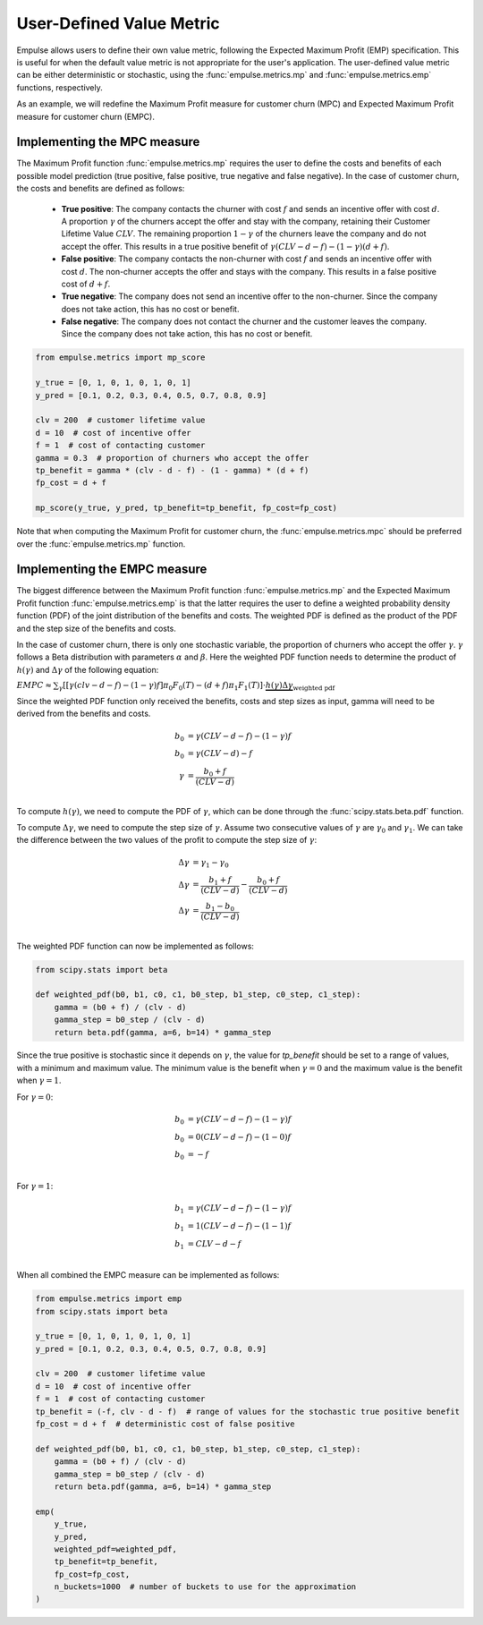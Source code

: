 =========================
User-Defined Value Metric
=========================

Empulse allows users to define their own value metric, following the Expected Maximum Profit (EMP) specification.
This is useful for when the default value metric is not appropriate for the user's application.
The user-defined value metric can be either deterministic or stochastic,
using the :func:`empulse.metrics.mp` and :func:`empulse.metrics.emp` functions, respectively.

As an example, we will redefine the Maximum Profit measure for customer churn (MPC) and
Expected Maximum Profit measure for customer churn (EMPC).

Implementing the MPC measure
----------------------------

The Maximum Profit function :func:`empulse.metrics.mp`
requires the user to define the costs and benefits of each possible model prediction
(true positive, false positive, true negative and false negative).
In the case of customer churn, the costs and benefits are defined as follows:
    - **True positive**: The company contacts the churner with cost :math:`f` and
      sends an incentive offer with cost :math:`d`.
      A proportion :math:`\gamma` of the churners accept the offer and stay with the company,
      retaining their Customer Lifetime Value :math:`CLV`.
      The remaining proportion :math:`1 - \gamma` of the churners leave the company and do not accept the offer.
      This results in a true positive benefit of :math:`\gamma (CLV-d-f) - (1-\gamma)(d+f)`.

    - **False positive**: The company contacts the non-churner with cost :math:`f` and
      sends an incentive offer with cost :math:`d`.
      The non-churner accepts the offer and stays with the company.
      This results in a false positive cost of :math:`d+f`.

    - **True negative**: The company does not send an incentive offer to the non-churner.
      Since the company does not take action, this has no cost or benefit.

    - **False negative**: The company does not contact the churner and the customer leaves the company.
      Since the company does not take action, this has no cost or benefit.

.. code-block:: python

    from empulse.metrics import mp_score

    y_true = [0, 1, 0, 1, 0, 1, 0, 1]
    y_pred = [0.1, 0.2, 0.3, 0.4, 0.5, 0.7, 0.8, 0.9]

    clv = 200  # customer lifetime value
    d = 10  # cost of incentive offer
    f = 1  # cost of contacting customer
    gamma = 0.3  # proportion of churners who accept the offer
    tp_benefit = gamma * (clv - d - f) - (1 - gamma) * (d + f)
    fp_cost = d + f

    mp_score(y_true, y_pred, tp_benefit=tp_benefit, fp_cost=fp_cost)

Note that when computing the Maximum Profit for customer churn,
the :func:`empulse.metrics.mpc` should be preferred over the :func:`empulse.metrics.mp` function.

Implementing the EMPC measure
-----------------------------

The biggest difference between the Maximum Profit function :func:`empulse.metrics.mp`
and the Expected Maximum Profit function :func:`empulse.metrics.emp`
is that the latter requires the user to define a weighted probability density function (PDF)
of the joint distribution of the benefits and costs.
The weighted PDF is defined as the product of the PDF and the step size of the benefits and costs.

In the case of customer churn, there is only one stochastic variable,
the proportion of churners who accept the offer :math:`\gamma`.
:math:`\gamma` follows a Beta distribution with parameters :math:`\alpha` and :math:`\beta`.
Here the weighted PDF function needs to determine the product of :math:`h(\gamma)` and :math:`\Delta \gamma`
of the following equation:

:math:`EMPC \approx \sum_\gamma [[\gamma (clv - d - f) - (1 - \gamma) f] \pi_0 F_0(T) - (d+f) \pi_1 F_1(T) ] \cdot \underbrace{h(\gamma) \Delta \gamma}_{\text{weighted pdf}}`

Since the weighted PDF function only received the benefits, costs and step sizes as input,
gamma will need to be derived from the benefits and costs.

.. math::

    b_0 &= \gamma (CLV - d - f) - (1 - \gamma) f \\
    b_0 &= \gamma (CLV - d) - f  \\
    \gamma &= \frac{b_0 + f}{(CLV - d)} \\

To compute :math:`h(\gamma)`, we need to compute the PDF of :math:`\gamma`,
which can be done through the :func:`scipy.stats.beta.pdf` function.

To compute :math:`\Delta \gamma`, we need to compute the step size of :math:`\gamma`.
Assume two consecutive values of :math:`\gamma` are :math:`\gamma_0` and :math:`\gamma_1`.
We can take the difference between the two values of the profit to compute the step size of :math:`\gamma`:

.. math::

    \Delta \gamma &= \gamma_1 - \gamma_0 \\
    \Delta \gamma &= \frac{b_1 + f}{(CLV - d)} - \frac{b_0 + f}{(CLV - d)} \\
    \Delta \gamma &= \frac{b_1 - b_0}{(CLV - d)} \\

The weighted PDF function can now be implemented as follows:

.. code-block:: python

    from scipy.stats import beta

    def weighted_pdf(b0, b1, c0, c1, b0_step, b1_step, c0_step, c1_step):
        gamma = (b0 + f) / (clv - d)
        gamma_step = b0_step / (clv - d)
        return beta.pdf(gamma, a=6, b=14) * gamma_step

Since the true positive is stochastic since it depends on :math:`\gamma`,
the value for `tp_benefit` should be set to a range of values, with a minimum and maximum value.
The minimum value is the benefit when :math:`\gamma = 0` and the maximum value is the benefit when :math:`\gamma = 1`.

For :math:`\gamma = 0`:

.. math::

    b_0 &= \gamma (CLV - d - f) - (1 - \gamma) f \\
    b_0 &= 0 (CLV - d - f) - (1 - 0) f \\
    b_0 &= -f \\

For :math:`\gamma = 1`:

.. math::

    b_1 &= \gamma (CLV - d - f) - (1 - \gamma) f \\
    b_1 &= 1 (CLV - d - f) - (1 - 1) f \\
    b_1 &= CLV - d - f \\

When all combined the EMPC measure can be implemented as follows:

.. code-block:: python

    from empulse.metrics import emp
    from scipy.stats import beta

    y_true = [0, 1, 0, 1, 0, 1, 0, 1]
    y_pred = [0.1, 0.2, 0.3, 0.4, 0.5, 0.7, 0.8, 0.9]

    clv = 200  # customer lifetime value
    d = 10  # cost of incentive offer
    f = 1  # cost of contacting customer
    tp_benefit = (-f, clv - d - f)  # range of values for the stochastic true positive benefit
    fp_cost = d + f  # deterministic cost of false positive

    def weighted_pdf(b0, b1, c0, c1, b0_step, b1_step, c0_step, c1_step):
        gamma = (b0 + f) / (clv - d)
        gamma_step = b0_step / (clv - d)
        return beta.pdf(gamma, a=6, b=14) * gamma_step

    emp(
        y_true,
        y_pred,
        weighted_pdf=weighted_pdf,
        tp_benefit=tp_benefit,
        fp_cost=fp_cost,
        n_buckets=1000  # number of buckets to use for the approximation
    )
